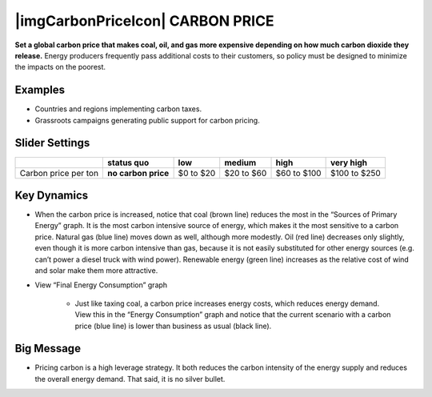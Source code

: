 |imgCarbonPriceIcon| CARBON PRICE
=================================

**Set a global carbon price that makes coal, oil, and gas more expensive depending on how much carbon dioxide they release.** Energy producers frequently pass additional costs to their customers, so policy must be designed to minimize the impacts on the poorest.

Examples
--------

* Countries and regions implementing carbon taxes.

* Grassroots campaigns generating public support for carbon pricing.

Slider Settings
---------------

==================== =================== ========= ========== =========== ============
\                    **status quo**      low       medium     high        very high
==================== =================== ========= ========== =========== ============
Carbon price per ton **no carbon price** $0 to $20 $20 to $60 $60 to $100 $100 to $250
==================== =================== ========= ========== =========== ============

Key Dynamics
------------

* When the carbon price is increased, notice that coal (brown line) reduces the most in the “Sources of Primary Energy” graph. It is the most carbon intensive source of energy, which makes it the most sensitive to a carbon price. Natural gas (blue line) moves down as well, although more modestly. Oil (red line) decreases only slightly, even though it is more carbon intensive than gas, because it is not easily substituted for other energy sources (e.g. can’t power a diesel truck with wind power). Renewable energy (green line) increases as the relative cost of wind and solar make them more attractive.

* View “Final Energy Consumption” graph

   * Just like taxing coal, a carbon price increases energy costs, which reduces energy demand. View this in the “Energy Consumption” graph and notice that the current scenario with a carbon price (blue line) is lower than business as usual (black line).


Big Message
-----------

* Pricing carbon is a high leverage strategy. It both reduces the carbon intensity of the energy supply and reduces the overall energy demand. That said, it is no silver bullet.


.. SUBSTITUTIONS SECTION

.. |brokenImage| image:: ../images/media/image16.png
   :width: 0.49604in
   :height: 0.49604in
